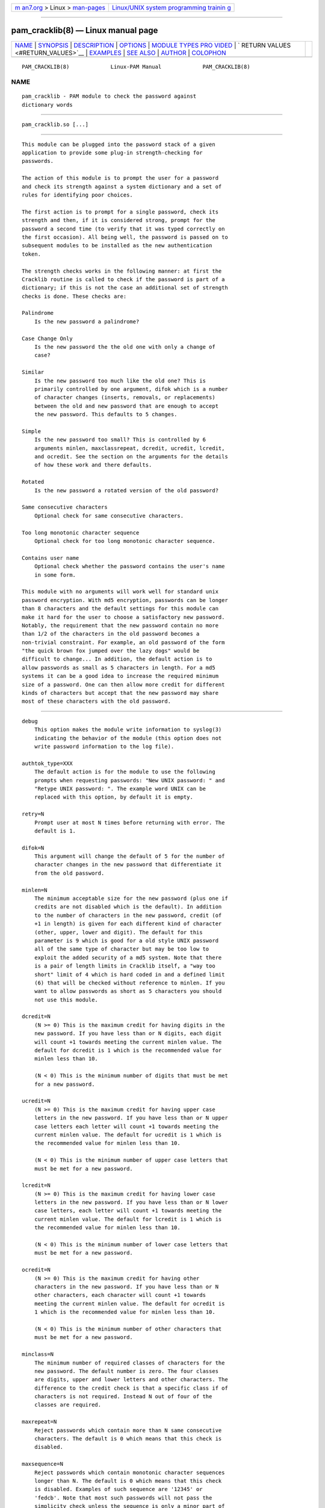 .. container:: page-top

.. container:: nav-bar

   +----------------------------------+----------------------------------+
   | `m                               | `Linux/UNIX system programming   |
   | an7.org <../../../index.html>`__ | trainin                          |
   | > Linux >                        | g <http://man7.org/training/>`__ |
   | `man-pages <../index.html>`__    |                                  |
   +----------------------------------+----------------------------------+

--------------

pam_cracklib(8) — Linux manual page
===================================

+-----------------------------------+-----------------------------------+
| `NAME <#NAME>`__ \|               |                                   |
| `SYNOPSIS <#SYNOPSIS>`__ \|       |                                   |
| `DESCRIPTION <#DESCRIPTION>`__ \| |                                   |
| `OPTIONS <#OPTIONS>`__ \|         |                                   |
| `MODULE TYPES PRO                 |                                   |
| VIDED <#MODULE_TYPES_PROVIDED>`__ |                                   |
| \|                                |                                   |
| `                                 |                                   |
| RETURN VALUES <#RETURN_VALUES>`__ |                                   |
| \| `EXAMPLES <#EXAMPLES>`__ \|    |                                   |
| `SEE ALSO <#SEE_ALSO>`__ \|       |                                   |
| `AUTHOR <#AUTHOR>`__ \|           |                                   |
| `COLOPHON <#COLOPHON>`__          |                                   |
+-----------------------------------+-----------------------------------+
| .. container:: man-search-box     |                                   |
+-----------------------------------+-----------------------------------+

::

   PAM_CRACKLIB(8)             Linux-PAM Manual             PAM_CRACKLIB(8)

NAME
-------------------------------------------------

::

          pam_cracklib - PAM module to check the password against
          dictionary words


---------------------------------------------------------

::

          pam_cracklib.so [...]


---------------------------------------------------------------

::

          This module can be plugged into the password stack of a given
          application to provide some plug-in strength-checking for
          passwords.

          The action of this module is to prompt the user for a password
          and check its strength against a system dictionary and a set of
          rules for identifying poor choices.

          The first action is to prompt for a single password, check its
          strength and then, if it is considered strong, prompt for the
          password a second time (to verify that it was typed correctly on
          the first occasion). All being well, the password is passed on to
          subsequent modules to be installed as the new authentication
          token.

          The strength checks works in the following manner: at first the
          Cracklib routine is called to check if the password is part of a
          dictionary; if this is not the case an additional set of strength
          checks is done. These checks are:

          Palindrome
              Is the new password a palindrome?

          Case Change Only
              Is the new password the the old one with only a change of
              case?

          Similar
              Is the new password too much like the old one? This is
              primarily controlled by one argument, difok which is a number
              of character changes (inserts, removals, or replacements)
              between the old and new password that are enough to accept
              the new password. This defaults to 5 changes.

          Simple
              Is the new password too small? This is controlled by 6
              arguments minlen, maxclassrepeat, dcredit, ucredit, lcredit,
              and ocredit. See the section on the arguments for the details
              of how these work and there defaults.

          Rotated
              Is the new password a rotated version of the old password?

          Same consecutive characters
              Optional check for same consecutive characters.

          Too long monotonic character sequence
              Optional check for too long monotonic character sequence.

          Contains user name
              Optional check whether the password contains the user's name
              in some form.

          This module with no arguments will work well for standard unix
          password encryption. With md5 encryption, passwords can be longer
          than 8 characters and the default settings for this module can
          make it hard for the user to choose a satisfactory new password.
          Notably, the requirement that the new password contain no more
          than 1/2 of the characters in the old password becomes a
          non-trivial constraint. For example, an old password of the form
          "the quick brown fox jumped over the lazy dogs" would be
          difficult to change... In addition, the default action is to
          allow passwords as small as 5 characters in length. For a md5
          systems it can be a good idea to increase the required minimum
          size of a password. One can then allow more credit for different
          kinds of characters but accept that the new password may share
          most of these characters with the old password.


-------------------------------------------------------

::

          debug
              This option makes the module write information to syslog(3)
              indicating the behavior of the module (this option does not
              write password information to the log file).

          authtok_type=XXX
              The default action is for the module to use the following
              prompts when requesting passwords: "New UNIX password: " and
              "Retype UNIX password: ". The example word UNIX can be
              replaced with this option, by default it is empty.

          retry=N
              Prompt user at most N times before returning with error. The
              default is 1.

          difok=N
              This argument will change the default of 5 for the number of
              character changes in the new password that differentiate it
              from the old password.

          minlen=N
              The minimum acceptable size for the new password (plus one if
              credits are not disabled which is the default). In addition
              to the number of characters in the new password, credit (of
              +1 in length) is given for each different kind of character
              (other, upper, lower and digit). The default for this
              parameter is 9 which is good for a old style UNIX password
              all of the same type of character but may be too low to
              exploit the added security of a md5 system. Note that there
              is a pair of length limits in Cracklib itself, a "way too
              short" limit of 4 which is hard coded in and a defined limit
              (6) that will be checked without reference to minlen. If you
              want to allow passwords as short as 5 characters you should
              not use this module.

          dcredit=N
              (N >= 0) This is the maximum credit for having digits in the
              new password. If you have less than or N digits, each digit
              will count +1 towards meeting the current minlen value. The
              default for dcredit is 1 which is the recommended value for
              minlen less than 10.

              (N < 0) This is the minimum number of digits that must be met
              for a new password.

          ucredit=N
              (N >= 0) This is the maximum credit for having upper case
              letters in the new password. If you have less than or N upper
              case letters each letter will count +1 towards meeting the
              current minlen value. The default for ucredit is 1 which is
              the recommended value for minlen less than 10.

              (N < 0) This is the minimum number of upper case letters that
              must be met for a new password.

          lcredit=N
              (N >= 0) This is the maximum credit for having lower case
              letters in the new password. If you have less than or N lower
              case letters, each letter will count +1 towards meeting the
              current minlen value. The default for lcredit is 1 which is
              the recommended value for minlen less than 10.

              (N < 0) This is the minimum number of lower case letters that
              must be met for a new password.

          ocredit=N
              (N >= 0) This is the maximum credit for having other
              characters in the new password. If you have less than or N
              other characters, each character will count +1 towards
              meeting the current minlen value. The default for ocredit is
              1 which is the recommended value for minlen less than 10.

              (N < 0) This is the minimum number of other characters that
              must be met for a new password.

          minclass=N
              The minimum number of required classes of characters for the
              new password. The default number is zero. The four classes
              are digits, upper and lower letters and other characters. The
              difference to the credit check is that a specific class if of
              characters is not required. Instead N out of four of the
              classes are required.

          maxrepeat=N
              Reject passwords which contain more than N same consecutive
              characters. The default is 0 which means that this check is
              disabled.

          maxsequence=N
              Reject passwords which contain monotonic character sequences
              longer than N. The default is 0 which means that this check
              is disabled. Examples of such sequence are '12345' or
              'fedcb'. Note that most such passwords will not pass the
              simplicity check unless the sequence is only a minor part of
              the password.

          maxclassrepeat=N
              Reject passwords which contain more than N consecutive
              characters of the same class. The default is 0 which means
              that this check is disabled.

          reject_username
              Check whether the name of the user in straight or reversed
              form is contained in the new password. If it is found the new
              password is rejected.

          gecoscheck
              Check whether the words from the GECOS field (usualy full
              name of the user) longer than 3 characters in straight or
              reversed form are contained in the new password. If any such
              word is found the new password is rejected.

          enforce_for_root
              The module will return error on failed check also if the user
              changing the password is root. This option is off by default
              which means that just the message about the failed check is
              printed but root can change the password anyway. Note that
              root is not asked for an old password so the checks that
              compare the old and new password are not performed.

          use_authtok
              This argument is used to force the module to not prompt the
              user for a new password but use the one provided by the
              previously stacked password module.

          dictpath=/path/to/dict
              Path to the cracklib dictionaries.


-----------------------------------------------------------------------------------

::

          Only the password module type is provided.


-------------------------------------------------------------------

::

          PAM_SUCCESS
              The new password passes all checks.

          PAM_AUTHTOK_ERR
              No new password was entered, the username could not be
              determined or the new password fails the strength checks.

          PAM_AUTHTOK_RECOVERY_ERR
              The old password was not supplied by a previous stacked
              module or got not requested from the user. The first error
              can happen if use_authtok is specified.

          PAM_SERVICE_ERR
              A internal error occurred.


---------------------------------------------------------

::

          For an example of the use of this module, we show how it may be
          stacked with the password component of pam_unix(8)

              #
              # These lines stack two password type modules. In this example the
              # user is given 3 opportunities to enter a strong password. The
              # "use_authtok" argument ensures that the pam_unix module does not
              # prompt for a password, but instead uses the one provided by
              # pam_cracklib.
              #
              passwd  password required       pam_cracklib.so retry=3
              passwd  password required       pam_unix.so use_authtok

          Another example (in the /etc/pam.d/passwd format) is for the case
          that you want to use md5 password encryption:

              #%PAM-1.0
              #
              # These lines allow a md5 systems to support passwords of at least 14
              # bytes with extra credit of 2 for digits and 2 for others the new
              # password must have at least three bytes that are not present in the
              # old password
              #
              password  required pam_cracklib.so \
                             difok=3 minlen=15 dcredit= 2 ocredit=2
              password  required pam_unix.so use_authtok nullok md5

          And here is another example in case you don't want to use
          credits:

              #%PAM-1.0
              #
              # These lines require the user to select a password with a minimum
              # length of 8 and with at least 1 digit number, 1 upper case letter,
              # and 1 other character
              #
              password  required pam_cracklib.so \
                             dcredit=-1 ucredit=-1 ocredit=-1 lcredit=0 minlen=8
              password  required pam_unix.so use_authtok nullok md5


---------------------------------------------------------

::

          pam.conf(5), pam.d(5), pam(8)


-----------------------------------------------------

::

          pam_cracklib was written by Cristian Gafton <gafton@redhat.com>

COLOPHON
---------------------------------------------------------

::

          This page is part of the linux-pam (Pluggable Authentication
          Modules for Linux) project.  Information about the project can be
          found at ⟨http://www.linux-pam.org/⟩.  If you have a bug report
          for this manual page, see ⟨//www.linux-pam.org/⟩.  This page was
          obtained from the tarball Linux-PAM-1.3.0.tar.bz2 fetched from
          ⟨http://www.linux-pam.org/library/⟩ on 2021-08-27.  If you
          discover any rendering problems in this HTML version of the page,
          or you believe there is a better or more up-to-date source for
          the page, or you have corrections or improvements to the
          information in this COLOPHON (which is not part of the original
          manual page), send a mail to man-pages@man7.org

   Linux-PAM Manual               04/01/2016                PAM_CRACKLIB(8)

--------------

--------------

.. container:: footer

   +-----------------------+-----------------------+-----------------------+
   | HTML rendering        |                       | |Cover of TLPI|       |
   | created 2021-08-27 by |                       |                       |
   | `Michael              |                       |                       |
   | Ker                   |                       |                       |
   | risk <https://man7.or |                       |                       |
   | g/mtk/index.html>`__, |                       |                       |
   | author of `The Linux  |                       |                       |
   | Programming           |                       |                       |
   | Interface <https:     |                       |                       |
   | //man7.org/tlpi/>`__, |                       |                       |
   | maintainer of the     |                       |                       |
   | `Linux man-pages      |                       |                       |
   | project <             |                       |                       |
   | https://www.kernel.or |                       |                       |
   | g/doc/man-pages/>`__. |                       |                       |
   |                       |                       |                       |
   | For details of        |                       |                       |
   | in-depth **Linux/UNIX |                       |                       |
   | system programming    |                       |                       |
   | training courses**    |                       |                       |
   | that I teach, look    |                       |                       |
   | `here <https://ma     |                       |                       |
   | n7.org/training/>`__. |                       |                       |
   |                       |                       |                       |
   | Hosting by `jambit    |                       |                       |
   | GmbH                  |                       |                       |
   | <https://www.jambit.c |                       |                       |
   | om/index_en.html>`__. |                       |                       |
   +-----------------------+-----------------------+-----------------------+

--------------

.. container:: statcounter

   |Web Analytics Made Easy - StatCounter|

.. |Cover of TLPI| image:: https://man7.org/tlpi/cover/TLPI-front-cover-vsmall.png
   :target: https://man7.org/tlpi/
.. |Web Analytics Made Easy - StatCounter| image:: https://c.statcounter.com/7422636/0/9b6714ff/1/
   :class: statcounter
   :target: https://statcounter.com/
